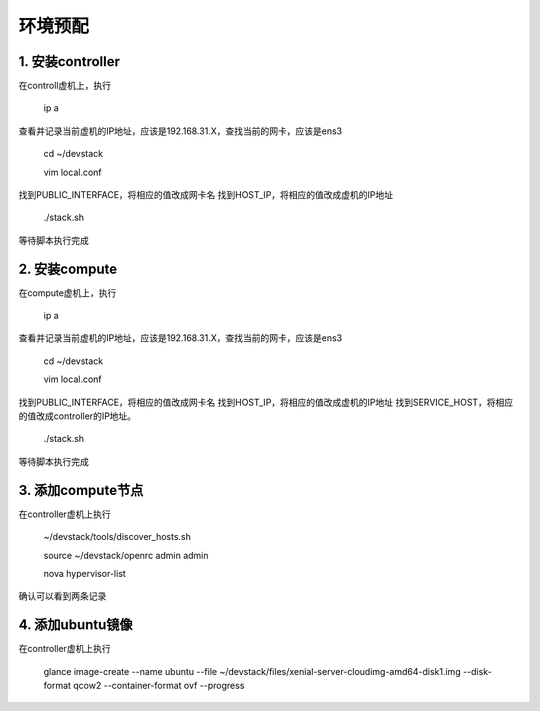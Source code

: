 ========================
环境预配
========================

1. 安装controller
================

在controll虚机上，执行

    ip a
    
查看并记录当前虚机的IP地址，应该是192.168.31.X，查找当前的网卡，应该是ens3

    cd ~/devstack
    
    vim local.conf
    
找到PUBLIC_INTERFACE，将相应的值改成网卡名
找到HOST_IP，将相应的值改成虚机的IP地址

    ./stack.sh
    
等待脚本执行完成

2. 安装compute
=============

在compute虚机上，执行

    ip a
    
查看并记录当前虚机的IP地址，应该是192.168.31.X，查找当前的网卡，应该是ens3

    cd ~/devstack
    
    vim local.conf
    
找到PUBLIC_INTERFACE，将相应的值改成网卡名
找到HOST_IP，将相应的值改成虚机的IP地址
找到SERVICE_HOST，将相应的值改成controller的IP地址。

    ./stack.sh
    
等待脚本执行完成

3. 添加compute节点
========

在controller虚机上执行

  ~/devstack/tools/discover_hosts.sh
  
  source ~/devstack/openrc admin admin
  
  nova hypervisor-list
  
确认可以看到两条记录

4. 添加ubuntu镜像
===============

在controller虚机上执行

    glance image-create --name ubuntu --file ~/devstack/files/xenial-server-cloudimg-amd64-disk1.img --disk-format qcow2 --container-format ovf --progress
